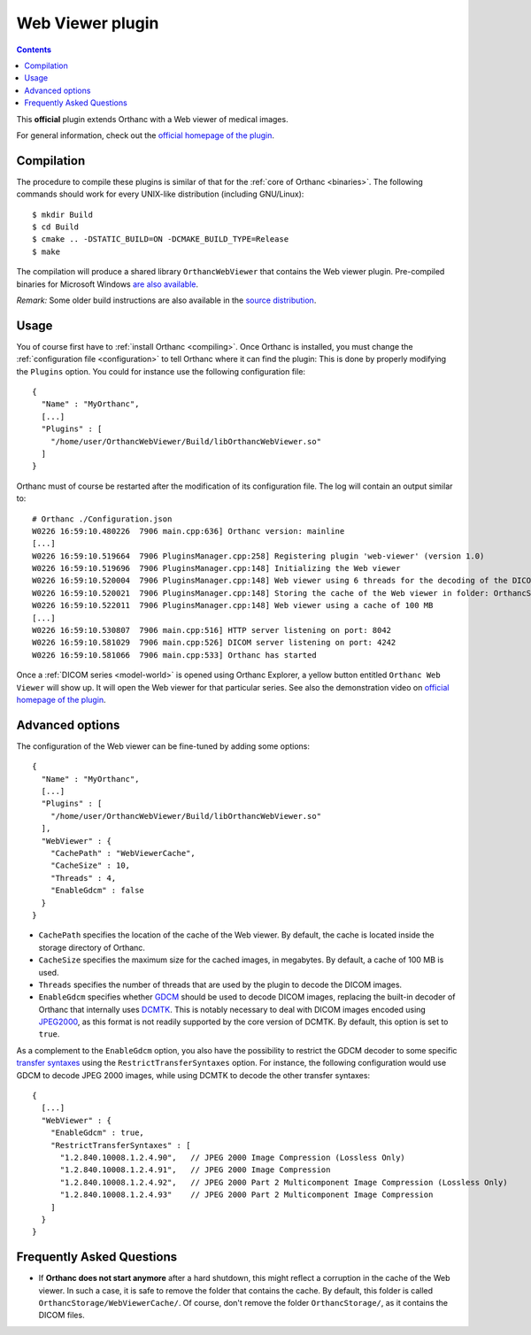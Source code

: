 .. _webviewer:


Web Viewer plugin
=================

.. contents::

This **official** plugin extends Orthanc with a Web viewer of medical images.

For general information, check out the `official homepage of the
plugin <http://www.orthanc-server.com/static.php?page=web-viewer>`__.


Compilation
-----------

.. highlight:: bash

The procedure to compile these plugins is similar of that for the
:ref:`core of Orthanc <binaries>`. The following commands should work
for every UNIX-like distribution (including GNU/Linux)::

  $ mkdir Build
  $ cd Build
  $ cmake .. -DSTATIC_BUILD=ON -DCMAKE_BUILD_TYPE=Release
  $ make

The compilation will produce a shared library ``OrthancWebViewer``
that contains the Web viewer plugin.  Pre-compiled binaries for
Microsoft Windows `are also available
<http://www.orthanc-server.com/browse.php?path=/plugin-webviewer>`__.

*Remark:* Some older build instructions are also available in the
`source distribution
<https://bitbucket.org/sjodogne/orthanc-webviewer/src/default/Resources/BuildInstructions.txt>`__.


Usage
-----

.. highlight:: json

You of course first have to :ref:`install Orthanc <compiling>`. Once
Orthanc is installed, you must change the :ref:`configuration file
<configuration>` to tell Orthanc where it can find the plugin: This is
done by properly modifying the ``Plugins`` option. You could for
instance use the following configuration file::

  {
    "Name" : "MyOrthanc",
    [...]
    "Plugins" : [
      "/home/user/OrthancWebViewer/Build/libOrthancWebViewer.so"
    ]
  }

.. highlight:: text

Orthanc must of course be restarted after the modification of its
configuration file. The log will contain an output similar to::

  # Orthanc ./Configuration.json 
  W0226 16:59:10.480226  7906 main.cpp:636] Orthanc version: mainline
  [...]
  W0226 16:59:10.519664  7906 PluginsManager.cpp:258] Registering plugin 'web-viewer' (version 1.0)
  W0226 16:59:10.519696  7906 PluginsManager.cpp:148] Initializing the Web viewer
  W0226 16:59:10.520004  7906 PluginsManager.cpp:148] Web viewer using 6 threads for the decoding of the DICOM images
  W0226 16:59:10.520021  7906 PluginsManager.cpp:148] Storing the cache of the Web viewer in folder: OrthancStorage/WebViewerCache
  W0226 16:59:10.522011  7906 PluginsManager.cpp:148] Web viewer using a cache of 100 MB
  [...]
  W0226 16:59:10.530807  7906 main.cpp:516] HTTP server listening on port: 8042
  W0226 16:59:10.581029  7906 main.cpp:526] DICOM server listening on port: 4242
  W0226 16:59:10.581066  7906 main.cpp:533] Orthanc has started

Once a :ref:`DICOM series <model-world>` is opened using Orthanc
Explorer, a yellow button entitled ``Orthanc Web Viewer`` will show
up. It will open the Web viewer for that particular series.  See also
the demonstration video on `official homepage of the plugin
<http://www.orthanc-server.com/static.php?page=web-viewer>`__.


Advanced options
----------------

.. highlight:: json

The configuration of the Web viewer can be fine-tuned by adding some options::

  {
    "Name" : "MyOrthanc",
    [...]
    "Plugins" : [
      "/home/user/OrthancWebViewer/Build/libOrthancWebViewer.so"
    ],
    "WebViewer" : {
      "CachePath" : "WebViewerCache",
      "CacheSize" : 10,
      "Threads" : 4,
      "EnableGdcm" : false
    }
  }

* ``CachePath`` specifies the location of the cache of the Web
  viewer. By default, the cache is located inside the storage
  directory of Orthanc.
* ``CacheSize`` specifies the maximum size for the cached images, in
  megabytes. By default, a cache of 100 MB is used.
* ``Threads`` specifies the number of threads that are used by the
  plugin to decode the DICOM images.
* ``EnableGdcm`` specifies whether `GDCM
  <https://sourceforge.net/projects/gdcm/>`__ should be used to decode
  DICOM images, replacing the built-in decoder of Orthanc that
  internally uses `DCMTK <http://dicom.offis.de/dcmtk.php.en>`__.
  This is notably necessary to deal with DICOM images encoded using
  `JPEG2000 <https://en.wikipedia.org/wiki/JPEG_2000>`__, as this
  format is not readily supported by the core version of DCMTK.  By
  default, this option is set to ``true``.

As a complement to the ``EnableGdcm`` option, you also have the
possibility to restrict the GDCM decoder to some specific `transfer
syntaxes
<http://dicom.nema.org/medical/dicom/current/output/html/part05.html#chapter_10>`__
using the ``RestrictTransferSyntaxes`` option.  For instance, the
following configuration would use GDCM to decode JPEG 2000 images,
while using DCMTK to decode the other transfer syntaxes::

  {
    [...]
    "WebViewer" : {
      "EnableGdcm" : true,
      "RestrictTransferSyntaxes" : [
        "1.2.840.10008.1.2.4.90",   // JPEG 2000 Image Compression (Lossless Only)	 
        "1.2.840.10008.1.2.4.91",   // JPEG 2000 Image Compression 	 
        "1.2.840.10008.1.2.4.92",   // JPEG 2000 Part 2 Multicomponent Image Compression (Lossless Only)
        "1.2.840.10008.1.2.4.93"    // JPEG 2000 Part 2 Multicomponent Image Compression
      ]
    }
  }


Frequently Asked Questions
--------------------------

* If **Orthanc does not start anymore** after a hard shutdown, this
  might reflect a corruption in the cache of the Web viewer. In such a
  case, it is safe to remove the folder that contains the cache. By
  default, this folder is called
  ``OrthancStorage/WebViewerCache/``. Of course, don't remove the
  folder ``OrthancStorage/``, as it contains the DICOM files.
